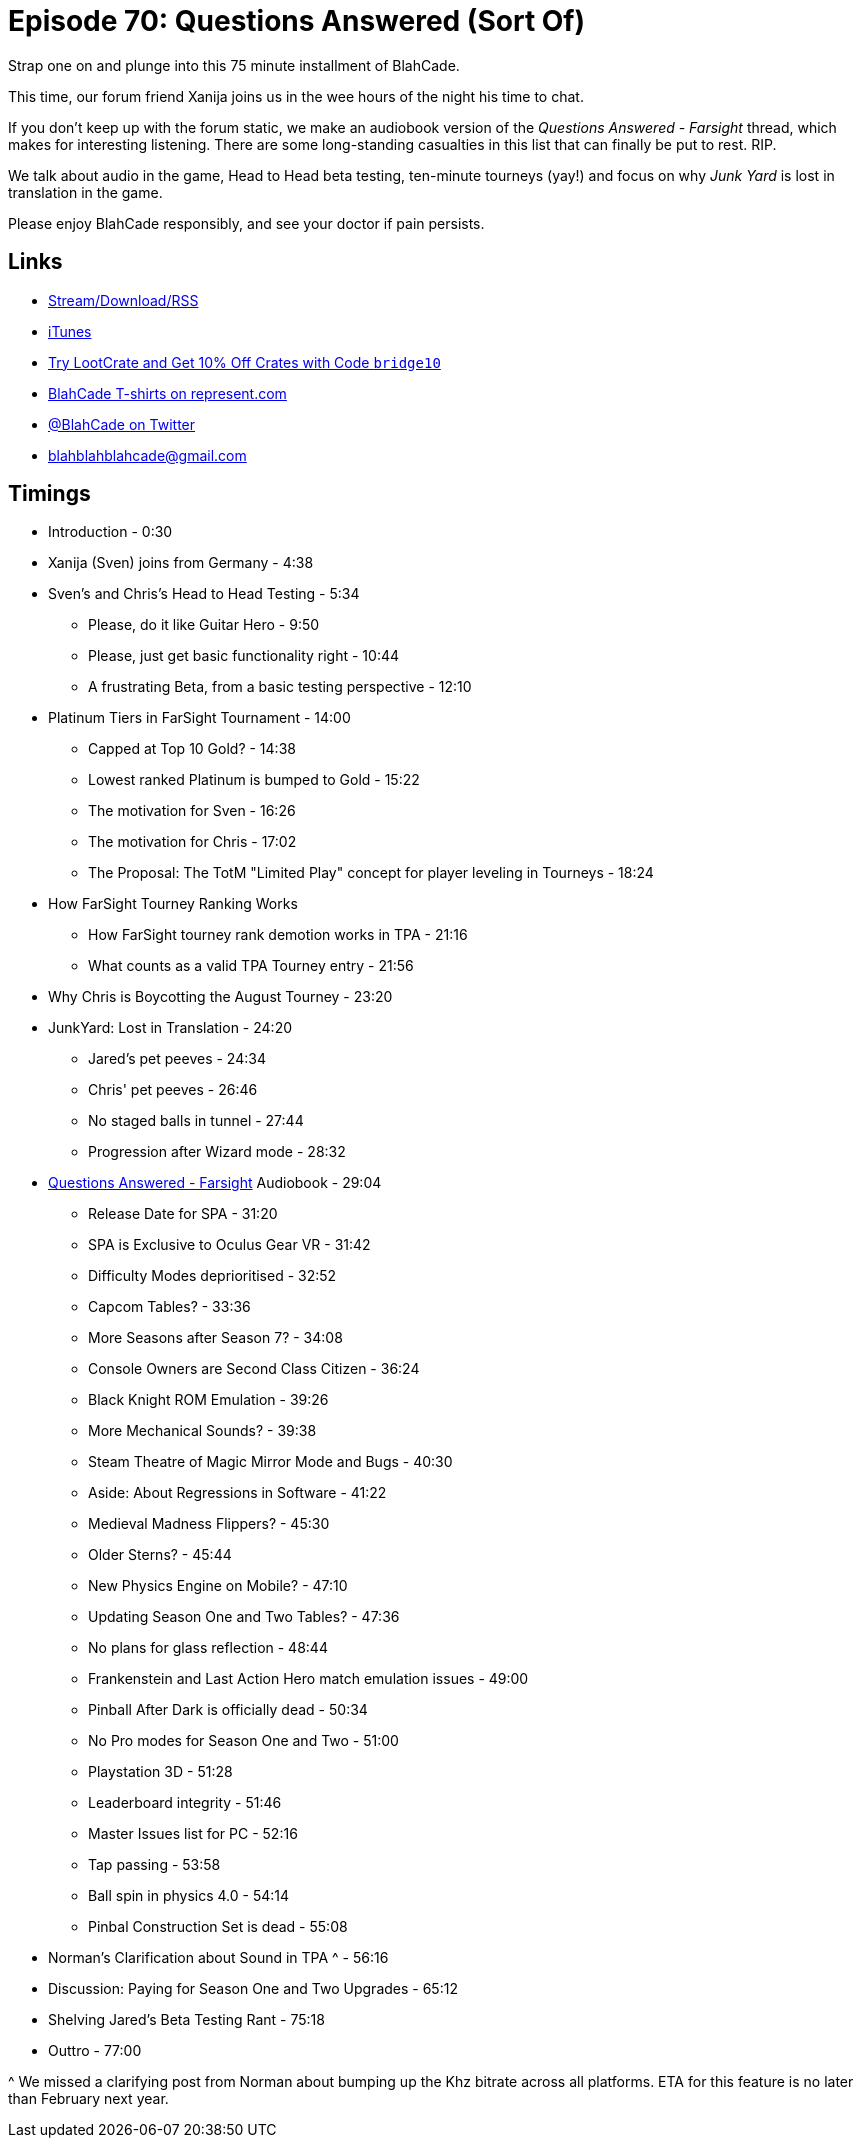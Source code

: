 = Episode 70: Questions Answered (Sort Of)
:hp-tags: AMA, Bugs, Features, Physics, Who, Tourney
:hp-image: logo.png

Strap one on and plunge into this 75 minute installment of BlahCade.

This time, our forum friend Xanija joins us in the wee hours of the night his time to chat.

If you don't keep up with the forum static, we make an audiobook version of the _Questions Answered - Farsight_ thread, which makes for interesting listening.
There are some long-standing casualties in this list that can finally be put to rest. RIP.

We talk about audio in the game, Head to Head beta testing, ten-minute tourneys (yay!) and focus on why _Junk Yard_ is lost in translation in the game.

Please enjoy BlahCade responsibly, and see your doctor if pain persists.

== Links

* http://shoutengine.com/BlahCadePodcast/questions-answered-sort-of-23314[Stream/Download/RSS]
* https://itunes.apple.com/us/podcast/blahcade-podcast/id1039748922?mt=2[iTunes]
* http://trylootcrate.com/blahcade[Try LootCrate and Get 10% Off Crates with Code `bridge10`]
* https://represent.com/blahcade-shirt[BlahCade T-shirts on represent.com]
* https://twitter.com/blahcade[@BlahCade on Twitter]
* blahblahblahcade@gmail.com

== Timings

* Introduction - 0:30
* Xanija (Sven) joins from Germany - 4:38
* Sven's and Chris's Head to Head Testing - 5:34
** Please, do it like Guitar Hero - 9:50
** Please, just get basic functionality right - 10:44
** A frustrating Beta, from a basic testing perspective - 12:10
* Platinum Tiers in FarSight Tournament - 14:00
** Capped at Top 10 Gold? - 14:38
** Lowest ranked Platinum is bumped to Gold - 15:22
** The motivation for Sven - 16:26
** The motivation for Chris - 17:02
** The Proposal: The TotM "Limited Play" concept for player leveling in Tourneys - 18:24
* How FarSight Tourney Ranking Works
** How FarSight tourney rank demotion works in TPA - 21:16
** What counts as a valid TPA Tourney entry - 21:56
* Why Chris is Boycotting the August Tourney - 23:20
* JunkYard: Lost in Translation - 24:20
** Jared's pet peeves - 24:34
** Chris' pet peeves - 26:46
** No staged balls in tunnel - 27:44
** Progression after Wizard mode - 28:32
* http://pinballarcadefans.com/showthread.php/11847-Questions-Answered-FarSight[Questions Answered - Farsight] Audiobook - 29:04
** Release Date for SPA - 31:20
** SPA is Exclusive to Oculus Gear VR - 31:42
** Difficulty Modes deprioritised - 32:52
** Capcom Tables? - 33:36
** More Seasons after Season 7? - 34:08
** Console Owners are Second Class Citizen - 36:24
** Black Knight ROM Emulation - 39:26
** More Mechanical Sounds? - 39:38
** Steam Theatre of Magic Mirror Mode and Bugs - 40:30
** Aside: About Regressions in Software - 41:22
** Medieval Madness Flippers? - 45:30
** Older Sterns? - 45:44
** New Physics Engine on Mobile? - 47:10
** Updating Season One and Two Tables? - 47:36
** No plans for glass reflection - 48:44
** Frankenstein and Last Action Hero match emulation issues - 49:00
** Pinball After Dark is officially dead - 50:34
** No Pro modes for Season One and Two - 51:00
** Playstation 3D - 51:28
** Leaderboard integrity - 51:46
** Master Issues list for PC - 52:16
** Tap passing - 53:58
** Ball spin in physics 4.0 - 54:14
** Pinbal Construction Set is dead - 55:08
* Norman's Clarification about Sound in TPA ^ - 56:16
* Discussion: Paying for Season One and Two Upgrades - 65:12
* Shelving Jared's Beta Testing Rant - 75:18
* Outtro - 77:00

^ We missed a clarifying post from Norman about bumping up the Khz bitrate across all platforms.
  ETA for this feature is no later than February next year.
